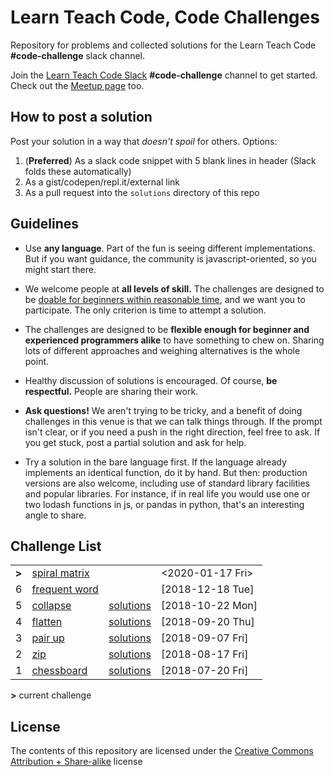 * Learn Teach Code, Code Challenges
  Repository for problems and collected solutions for the Learn Teach Code *#code-challenge* slack channel.

  Join the [[https://learnteachcode.herokuapp.com/][Learn Teach Code Slack]] *#code-challenge* channel to get started. Check out the [[https://www.meetup.com/LearnTeachCode][Meetup page]] too.

** How to post a solution
   Post your solution in a way that /doesn't spoil/ for others. Options:

   1. (*Preferred*) As a slack code snippet with 5 blank lines in
      header (Slack folds these automatically)
   2. As a gist/codepen/repl.it/external link
   3. As a pull request into the =solutions= directory of this repo

** Guidelines
   - Use *any language*. Part of the fun is seeing different implementations. But if you want guidance, the community is javascript-oriented, so you might start there.

   - We welcome people at *all levels of skill.* The challenges are designed to be _doable for beginners within reasonable time_, and we want you to participate. The only criterion is time to attempt a solution.

   - The challenges are designed to be *flexible enough for beginner and experienced programmers alike* to have something to chew on. Sharing lots of different approaches and weighing alternatives is the whole point.

   - Healthy discussion of solutions is encouraged. Of course, *be respectful.* People are sharing their work.

   - *Ask questions!* We aren't trying to be tricky, and a benefit of doing challenges in this venue is that we can talk things through. If the prompt isn't clear, or if you need a push in the right direction, feel free to ask. If you get stuck, post a partial solution and ask for help.

   - Try a solution in the bare language first. If the language already implements an identical function, do it by hand. But then: production versions are also welcome, including use of standard library facilities and popular libraries. For instance, if in real life you would use one or two lodash functions in js, or pandas in python, that's an interesting angle to share.

** Challenge List

| *>* | [[file:07_spiral_matrix.org][spiral matrix]] |           | <2020-01-17 Fri> |
|   6 | [[file:06_frequentword.org][frequent word]] |           | [2018-12-18 Tue] |
|   5 | [[file:05_collapse.org][collapse]]      | [[file:solutions/05_collapse.org][solutions]] | [2018-10-22 Mon] |
|   4 | [[file:04_flat.org][flatten]]       | [[file:solutions/04_flat.org][solutions]] | [2018-09-20 Thu] |
|   3 | [[file:03_pairs.org][pair up]]       | [[file:solutions/03_pairs.org][solutions]] | [2018-09-07 Fri] |
|   2 | [[file:02_zip.org][zip]]           | [[file:solutions/02_zip.org][solutions]] | [2018-08-17 Fri] |
|   1 | [[file:01_chessboard.org][chessboard]]    | [[file:solutions/01_chessboard.org][solutions]] | [2018-07-20 Fri] |

*>* current challenge

** License

The contents of this repository are licensed under the [[file:LICENSE][Creative Commons Attribution + Share-alike]] license

